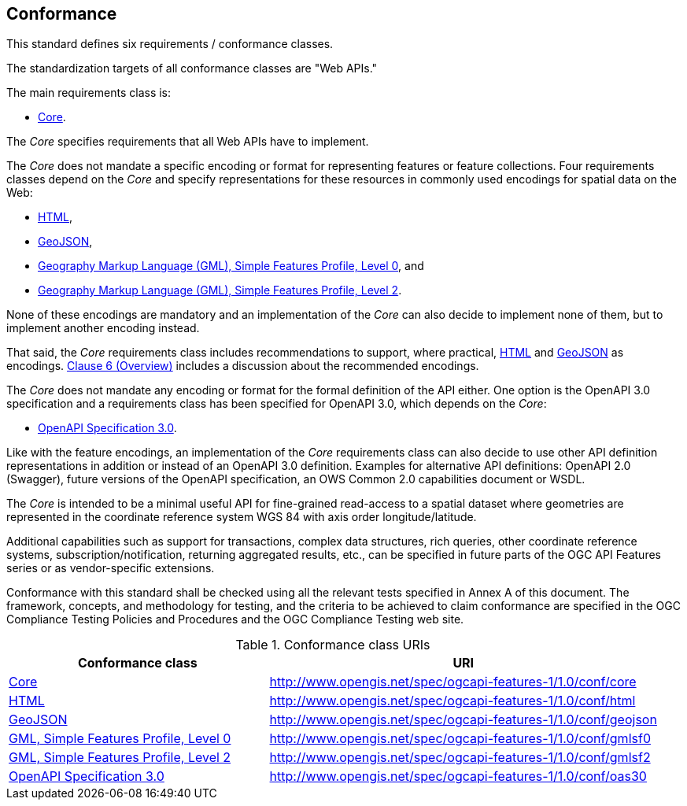== Conformance
This standard defines six requirements / conformance classes.

The standardization targets of all conformance classes are "Web APIs."

The main requirements class is:

* <<rc_core,Core>>.

The _Core_ specifies requirements that all Web APIs have to implement.

The _Core_ does not mandate a specific encoding or format for representing features or feature collections. Four requirements classes depend on the _Core_ and specify representations for these resources in commonly used encodings for spatial data on the Web:

* <<rc_html,HTML>>,

* <<rc_geojson,GeoJSON>>,

* <<rc_gmlsf0,Geography Markup Language (GML), Simple Features Profile, Level 0>>, and

* <<rc_gmlsf2,Geography Markup Language (GML), Simple Features Profile, Level 2>>.

None of these encodings are mandatory and an implementation of the _Core_ can also decide to implement none of them, but to implement another encoding instead.

That said, the _Core_ requirements class includes recommendations to support, where practical, <<rec_html,HTML>> and <<rec_geojson,GeoJSON>> as encodings. <<overview,Clause 6 (Overview)>> includes a discussion about the recommended encodings.

The _Core_ does not mandate any encoding or format for the formal definition of the API either. One option is the OpenAPI 3.0 specification and a requirements class has been specified for OpenAPI 3.0, which depends on the _Core_:

* <<rc_oas30,OpenAPI Specification 3.0>>.

Like with the feature encodings, an implementation of the _Core_ requirements class can also decide to use other API definition representations in addition or instead of an OpenAPI 3.0 definition. Examples for alternative API definitions: OpenAPI 2.0 (Swagger), future versions of the OpenAPI specification, an OWS Common 2.0 capabilities document or WSDL.

The _Core_ is intended to be a minimal useful API for fine-grained read-access to a spatial dataset where geometries are represented in the coordinate reference system WGS 84 with axis order longitude/latitude.

Additional capabilities such as support for transactions, complex data structures, rich queries, other coordinate reference systems, subscription/notification, returning aggregated results, etc., can be specified in future parts of the OGC API Features series or as vendor-specific extensions.

Conformance with this standard shall be checked using all the relevant tests specified in Annex A of this document. The framework, concepts, and methodology for testing, and the criteria to be achieved to claim conformance are specified in the OGC Compliance Testing Policies and Procedures and the OGC Compliance Testing web site.

[#conf_class_uris,reftext='{table-caption} {counter:table-num}']
.Conformance class URIs
[cols="40,60",options="header"]
!===
|Conformance class |URI
|<<ats_core,Core>> |http://www.opengis.net/spec/ogcapi-features-1/1.0/conf/core
|<<ats_html,HTML>> |http://www.opengis.net/spec/ogcapi-features-1/1.0/conf/html
|<<ats_geojson,GeoJSON>> |http://www.opengis.net/spec/ogcapi-features-1/1.0/conf/geojson
|<<ats_gmlsf0,GML, Simple Features Profile, Level 0>> |http://www.opengis.net/spec/ogcapi-features-1/1.0/conf/gmlsf0
|<<ats_gmlsf2,GML, Simple Features Profile, Level 2>> |http://www.opengis.net/spec/ogcapi-features-1/1.0/conf/gmlsf2
|<<ats_oas30,OpenAPI Specification 3.0>> |http://www.opengis.net/spec/ogcapi-features-1/1.0/conf/oas30
!===
